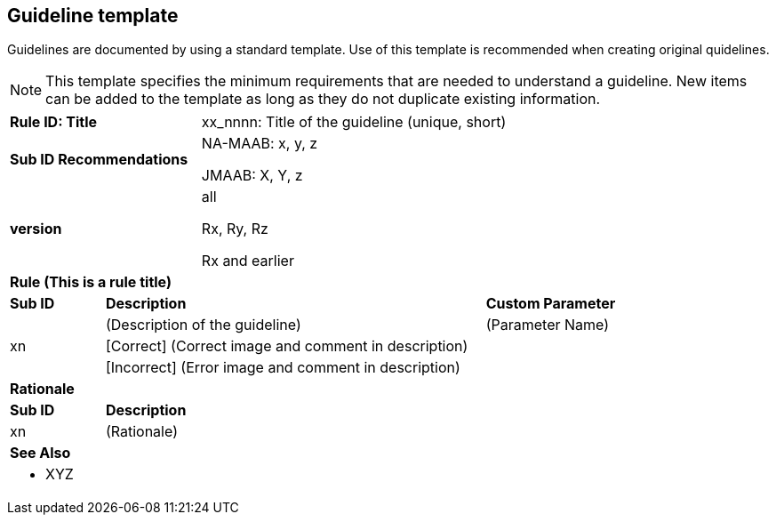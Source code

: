 == Guideline template

Guidelines are documented by using a standard template. Use of this template is recommended when creating original quidelines.

NOTE: This template specifies the minimum requirements that are needed to understand a guideline.
New items can be added to the template as long as they do not duplicate existing information.

[cols="<1,<1,<3,<2"]
|===
2+s|Rule ID: Title
2+|xx_nnnn: Title of the guideline (unique, short)
2+s|Sub ID Recommendations
2+|NA-MAAB: x, y, z

JMAAB: X, Y, z
2+s|version
2+|all

Rx, Ry, Rz

Rx and earlier
4+s|Rule (This is a rule title)

s|Sub ID
2+s|Description
s|Custom Parameter
.3+|xn
2+|(Description of the guideline)
|(Parameter Name)
3+|[Correct] (Correct image and comment in description)
3+|[Incorrect] (Error image and comment in description)

4+s|Rationale
s|Sub ID
3+s|Description
|xn
3+|(Rationale)

4+s|See Also
4+a|* XYZ
|===
